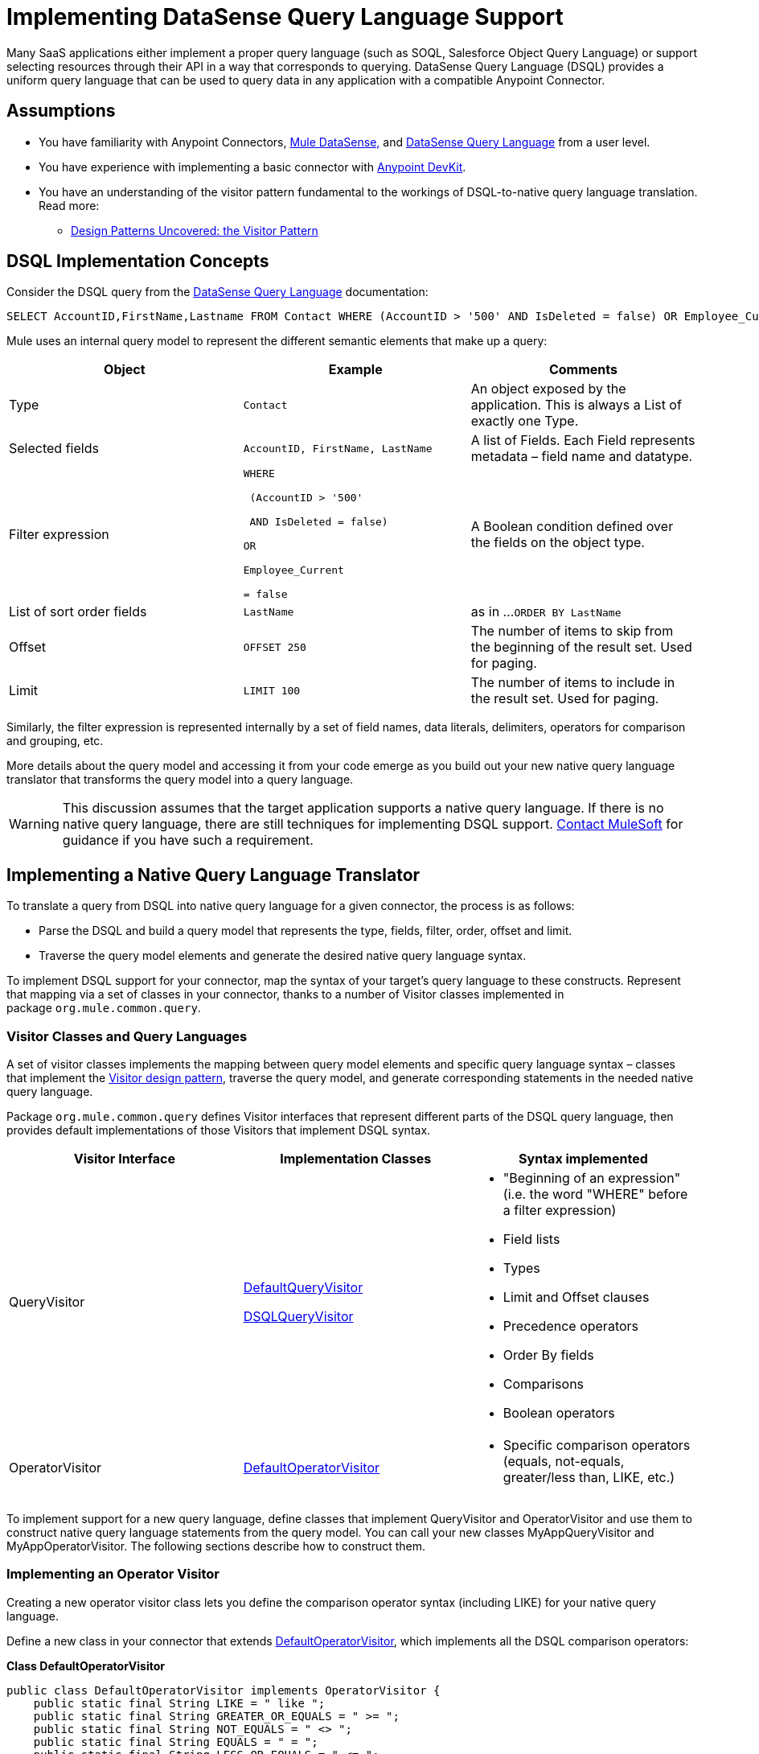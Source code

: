 = Implementing DataSense Query Language Support

Many SaaS applications either implement a proper query language (such as SOQL, Salesforce Object Query Language) or support selecting resources through their API in a way that corresponds to querying. DataSense Query Language (DSQL) provides a uniform query language that can be used to query data in any application with a compatible Anypoint Connector.



== Assumptions

* You have familiarity with Anypoint Connectors, link:/mule-user-guide/v/3.4/mule-datasense[Mule DataSense,] and link:/anypoint-studio/v/5/datasense-query-language[DataSense Query Language] from a user level.
* You have experience with implementing a basic connector with link:/anypoint-connector-devkit/v/3.4[Anypoint DevKit].
* You have an understanding of the visitor pattern fundamental to the workings of DSQL-to-native query language translation. Read more:
** http://java.dzone.com/articles/design-patterns-visitor[Design Patterns Uncovered: the Visitor Pattern]


== DSQL Implementation Concepts

Consider the DSQL query from the link:/anypoint-studio/v/5/datasense-query-language[DataSense Query Language] documentation:

[source, code, linenums]
----
SELECT AccountID,FirstName,Lastname FROM Contact WHERE (AccountID > '500' AND IsDeleted = false) OR Employee_Current = false ORDER BY LastName OFFSET 250 LIMIT 1000
----

Mule uses an internal query model to represent the different semantic elements that make up a query:

[%header,cols="34,33,33"]
|===
|Object |Example |Comments
|Type |`Contact` |An object exposed by the application. This is always a List of exactly one Type.
|Selected fields |`AccountID, FirstName, LastName` |A list of Fields. Each Field represents metadata – field name and datatype.
|Filter expression a|
----
WHERE 

 (AccountID > '500'

 AND IsDeleted = false)

OR

Employee_Current

= false
----
|A Boolean condition defined over the fields on the object type.
|List of sort order fields a|
----
LastName
----
|as in ...`ORDER BY LastName`
|Offset a|
----
OFFSET 250
----
|The number of items to skip from the beginning of the result set. Used for paging.
|Limit a|
----
LIMIT 100
----
|The number of items to include in the result set. Used for paging.
|===

Similarly, the filter expression is represented internally by a set of field names, data literals, delimiters, operators for comparison and grouping, etc. 

More details about the query model and accessing it from your code emerge as you build out your new native query language translator that transforms the query model into a query language.

[WARNING]
This discussion assumes that the target application supports a native query language. If there is no native query language, there are still techniques for implementing DSQL support. mailto:connector_team@mulesoft.com[Contact MuleSoft] for guidance if you have such a requirement.

== Implementing a Native Query Language Translator

To translate a query from DSQL into native query language for a given connector, the process is as follows:

* Parse the DSQL and build a query model that represents the type, fields, filter, order, offset and limit.
* Traverse the query model elements and generate the desired native query language syntax. 

To implement DSQL support for your connector, map the syntax of your target's query language to these constructs. Represent that mapping via a set of classes in your connector, thanks to a number of Visitor classes implemented in package `org.mule.common.query`.

=== Visitor Classes and Query Languages

A set of visitor classes implements the mapping between query model elements and specific query language syntax – classes that implement the http://java.dzone.com/articles/design-patterns-visitor[Visitor design pattern], traverse the query model, and generate corresponding statements in the needed native query language.

Package `org.mule.common.query` defines Visitor interfaces that represent different parts of the DSQL query language, then provides default implementations of those Visitors that implement DSQL syntax. 

[%header,cols="34,33,33"]
|===
|Visitor Interface |Implementation Classes |Syntax implemented
|QueryVisitor a|https://github.com/mulesoft/mule-common/tree/3.x/src/main/java/org/mule/common/query/DefaultQueryVisitor.java[DefaultQueryVisitor]

https://github.com/mulesoft/mule-common/blob/c66595981f02fbed7b357d93010c84a0cacf704e/src/main/java/org/mule/common/query/DsqlQueryVisitor.java[DSQLQueryVisitor]

 a|
* "Beginning of an expression" +
(i.e. the word "WHERE" before a filter expression)
* Field lists
* Types
* Limit and Offset clauses
* Precedence operators
* Order By fields
* Comparisons
* Boolean operators

|OperatorVisitor a|
https://github.com/mulesoft/mule-common/blob/c66595981f02fbed7b357d93010c84a0cacf704e/src/main/java/org/mule/common/query/DefaultOperatorVisitor.java[DefaultOperatorVisitor]

 a|
* Specific comparison operators +
 (equals, not-equals, greater/less than, LIKE, etc.)

|===

To implement support for a new query language, define classes that implement QueryVisitor and OperatorVisitor and use them to construct native query language statements from the query model. You can call your new classes MyAppQueryVisitor and MyAppOperatorVisitor. The following sections describe how to construct them. 

=== Implementing an Operator Visitor

Creating a new operator visitor class lets you define the comparison operator syntax (including LIKE) for your native query language. 

Define a new class in your connector that extends https://github.com/mulesoft/mule-common/blob/c66595981f02fbed7b357d93010c84a0cacf704e/src/main/java/org/mule/common/query/DefaultOperatorVisitor.java[DefaultOperatorVisitor], which implements all the DSQL comparison operators:

*Class DefaultOperatorVisitor*

[source, java, linenums]
----
public class DefaultOperatorVisitor implements OperatorVisitor {
    public static final String LIKE = " like ";
    public static final String GREATER_OR_EQUALS = " >= ";
    public static final String NOT_EQUALS = " <> ";
    public static final String EQUALS = " = ";
    public static final String LESS_OR_EQUALS = " <= ";
    public static final String GREATER = " > ";
    public static final String LESS = " < ";
    @Override public String lessOperator() {
        return LESS;
    }
    @Override public String greaterOperator() {
        return GREATER;
    }
    @Override public String lessOrEqualsOperator() {
        return LESS_OR_EQUALS;
    }
    @Override public String equalsOperator() {
        return EQUALS;
    }
    @Override public String notEqualsOperator() {
        return NOT_EQUALS;
    }
    @Override public String greaterOrEqualsOperator() {
        return GREATER_OR_EQUALS;
    }
    @Override public String likeOperator() {
        return LIKE;
    }
}
----

Most languages will mostly use similar operators. To implement operations in your own language, the shortest path is to create a new class that extends DefaultOperatorVisitor, and then override the methods that return those operators where your language differs from DSQL. 

For example, in the Salesforce.com connector, class `SfdcOperatorVisitor` overrides `notEqualsOperator():`

[source, java, linenums]
----
import org.mule.common.query.DefaultOperatorVisitor;
 
 
public class SfdcOperatorVisitor extends DefaultOperatorVisitor {
 @Override public java.lang.String notEqualsOperator() {
        return " != ";
    }
}
----

Because the rest of the operators are the same in SOQL and DSQL, there are no other changes.

=== Implementing a New Query Visitor

Creating a new query visitor class lets you define the query syntax for expressing the core query model constructs in your native query language. 

. Define a new class in your connector that extends one of the existing QueryVisitor classes. 
+
It is usually simplest to extend https://github.com/mulesoft/mule-common/blob/master/src/main/java/org/mule/common/query/DsqlQueryVisitor.java[DsqlQueryVisitor]; at a minimum, extend https://github.com/mulesoft/mule-common/tree/3.x/src/main/java/org/mule/common/query/DefaultQueryVisitor.java[DefaultQueryVisitor ]and model your implementation on DsqlQueryVisitor, importing the classes that represent the query model and a couple of utility classes:
+
[source, java, linenums]
----
import org.mule.common.query.expression.*;
import java.util.Iterator;
import java.util.List;
----

. DsqlQueryVisitor creates a StringBuilder in its constructor, then traverses the query model elements, building up the query string one function at a time in the StringBuilder: 
+
[source, java, linenums]
----
public class DsqlQueryVisitor extends DefaultQueryVisitor {
    private StringBuilder stringBuilder;
    public DsqlQueryVisitor() {
        stringBuilder = new StringBuilder();
    }
    @Override
    public void visitFields(List<Field> fields) {
        StringBuilder select = new StringBuilder();
        select.append("SELECT ");
        Iterator<Field> fieldIterable = fields.iterator();
        while (fieldIterable.hasNext()) {
            String fieldName = addQuotesIfNeeded(fieldIterable.next().getName());
            select.append(fieldName);
            if (fieldIterable.hasNext()) {
                select.append(",");
            }
        }
        stringBuilder.insert(0, select);
    }
 
    @Override
    public void visitBeginExpression()
    {
        stringBuilder.append(" WHERE ");
    }
 
    //... other methods omitted for space
}
----

Each method adds a clause of the query to the StringBuilder. At the end, one method (not defined in the QueryVisitor interface) returns the built-up query as a String. For example, DsqlQueryVisitor ends with this method:

[source, code, linenums]
----
public String dsqlQuery()
{
        return stringBuilder.toString();
}
----

== Using your Query Translator in your `@Connector` Class

In your `@Connector` class, implement a method annotated with `@QueryTranslator` that calls the method that returns your query. For example, the Salesforce connector includes this `@QueryTranslator` method:

[source, java, linenums]
----
@QueryTranslator
public String toNativeQuery(DsqlQuery query){
    SfdcQueryVisitor visitor = new SfdcQueryVisitor();
    query.accept(visitor);
    return visitor.dsqlQuery();
}
----

== Next Steps

* Return to the link:/anypoint-connector-devkit/v/3.4/devkit-advanced-topics[DevKit Advanced Topics] page
* Return to the link:/anypoint-connector-devkit/v/3.4/devkit-shortcut-to-success[DevKit Shortcut to Success]
